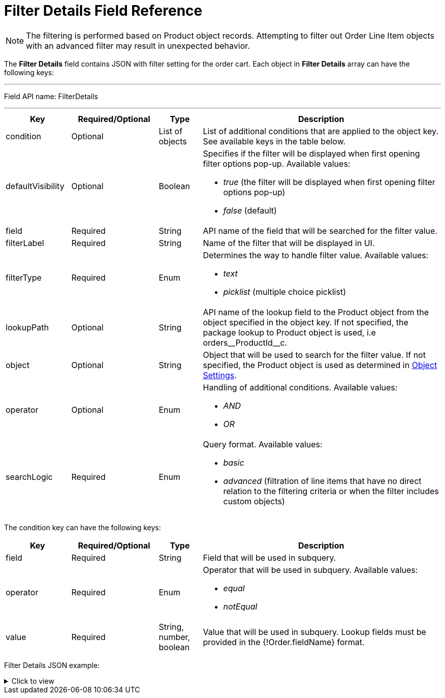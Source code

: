 = Filter Details Field Reference

NOTE: The filtering is performed based on [.object]#Product# object records. Attempting to filter out [.object]#Order Line Item# objects with an advanced filter may result in unexpected behavior.

The *Filter Details* field contains JSON with filter setting for the order cart. Each object in *Filter Details* array can have the following keys:

'''''

Field API name: [.apiobject]#FilterDetails#

'''''

[width="100%",cols="15%,20%,10%,55%"]
|===
|*Key* |*Required/Optional* |*Type* |*Description*

|[.apiobject]#condition# |Optional |List of objects |List of additional conditions that are applied to the object key. See available keys in the table below.

|[.apiobject]#defaultVisibility# |Optional |Boolean a|
Specifies if the filter will be displayed when first opening filter options pop-up. Available values:

* _true_ (the filter will be displayed when first opening filter options pop-up)
* _false_ (default)

|[.apiobject]#field# |Required |String |API name of the field that will be searched for the filter value.

|[.apiobject]#filterLabel# |Required |String |Name of the filter that will be displayed in UI.

|[.apiobject]#filterType# |Required |Enum a|
Determines the way to handle filter value. Available values:

* _text_
* _picklist_ (multiple choice picklist)

|[.apiobject]#lookupPath# |Optional |String |API name of the lookup field to the [.object]#Product# object from the object specified in the [.apiobject]#object# key. If not specified, the package lookup to [.object]#Product# object is used, i.e [.apiobject]#orders\__ProductId__c#.

|[.apiobject]#object# |Optional |String |Object that will be used to search for the filter value. If not specified, the [.object]#Product# object is used as determined in xref:admin-guide/getting-started/setting-up-an-instance/configuring-object-setting.adoc[Object Settings].

|[.apiobject]#operator# |Optional |Enum a|
Handling of additional conditions. Available values:

* _AND_
* _OR_

|[.apiobject]#searchLogic# |Required |Enum a| Query format. Available values:

* _basic_
* _advanced_ (filtration of line items that have no direct relation to the filtering criteria or when the filter includes custom objects)

|===

The [.apiobject]#condition# key can have the following keys:

[width="100%",cols="15%,20%,10%,55%"]
|===
|*Key* |*Required/Optional* |*Type* |*Description*

|[.apiobject]#field# |Required |String |Field that will be used in subquery.

|[.apiobject]#operator# |Required |Enum a|
Operator that will be used in subquery. Available values:

* _equal_
* _notEqual_

|[.apiobject]#value# |Required |String, number, boolean
|Value that will be used in subquery. Lookup fields must be provided in the [.apiobject]#{!Order.fieldName}# format.
|===

Filter Details JSON example:

.Click to view
[%collapsible]
====
--
[source,json]
----
[
   {
      "filterLabel":"External ID",
      "defaultVisibility":true,
      "filterType":"text",
      "searchLogic":"basic",
      "object":"CTCPG__Product__c",
      "lookupPath":"orders__ProductId__c",
      "field":"CTCPG__ExternalId__c"
   },
   {
      "filterLabel":"Family",
      "defaultVisibility":true,
      "filterType":"picklist",
      "searchLogic":"basic",
      "object":"CTCPG__Product__c",
      "lookupPath":"orders__ProductId__c",
      "field":"CTCPG__Family__c"
   },
   {
      "filterLabel":"Is in stock",
      "defaultVisibility":false,
      "filterType":"text",
      "SearchLogic":"advanced",
      "Object":"orders__StoreProduct__c",
      "LookupPath":"orders__ProductId__c",
      "Field":"orders__HasStock__c",
      "operator":"AND",
      "conditions":[
         {
            "field":"orders__AccountId__c",
            "operator":"equal",
            "value":"{!Order.orders__AccountId__c}"
         },
         {
            "field":"orders__isActive__c",
            "operator":"notEqual",
            "value":false
         }
      ]
   },
   {
      "filterLabel":"Selling Group",
      "filterType":"picklist",
      "searchLogic":"advanced",
      "object":"orders__SellingGroup__c",
      "lookupPath":"orders__ProductId__c",
      "field":"Name",
      "operator":"AND",
      "conditions":[
         {
            "field":"orders__AccountId__c",
            "operator":"equal",
            "value":"{!Order.orders__AccountId__c}"
         }
      ]
   }
]
----
--
====
